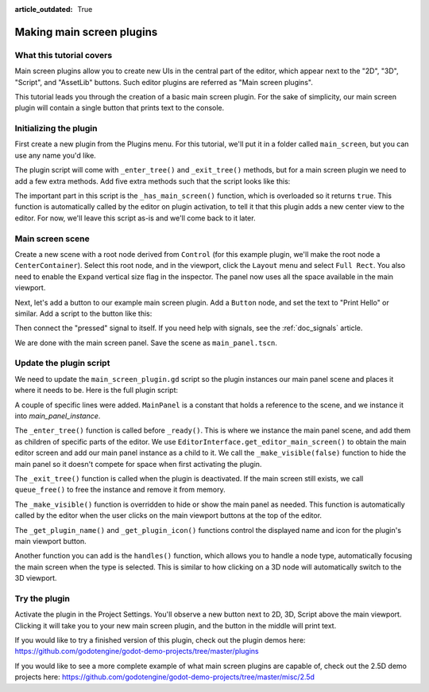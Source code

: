 :article_outdated: True

.. _doc_making_main_screen_plugins:

Making main screen plugins
==========================

What this tutorial covers
-------------------------

Main screen plugins allow you to create
new UIs in the central part of the editor, which appear next to the
"2D", "3D", "Script", and "AssetLib" buttons. Such editor plugins are
referred as "Main screen plugins".

This tutorial leads you through the creation of a basic main screen plugin.
For the sake of simplicity, our main screen plugin will contain a single
button that prints text to the console.

Initializing the plugin
-----------------------

First create a new plugin from the Plugins menu. For this tutorial, we'll put
it in a folder called ``main_screen``, but you can use any name you'd like.

The plugin script will come with ``_enter_tree()`` and ``_exit_tree()``
methods, but for a main screen plugin we need to add a few extra methods.
Add five extra methods such that the script looks like this:

.. tabs::
 .. code-tab:: gdscript GDScript

    @tool
    extends EditorPlugin


    func _enter_tree():
        pass


    func _exit_tree():
        pass


    func _has_main_screen():
        return true


    func _make_visible(visible):
        pass


    func _get_plugin_name():
        return "Main Screen Plugin"


    func _get_plugin_icon():
        return EditorInterface.get_editor_theme().get_icon("Node", "EditorIcons")

 .. code-tab:: csharp

    #if TOOLS
    using Godot;

    [Tool]
    public partial class MainScreenPlugin : EditorPlugin
    {
        public override void _EnterTree()
        {

        }

        public override void _ExitTree()
        {

        }

        public override bool _HasMainScreen()
        {
            return true;
        }

        public override void _MakeVisible(bool visible)
        {

        }

        public override string _GetPluginName()
        {
            return "Main Screen Plugin";
        }

        public override Texture2D _GetPluginIcon()
        {
            return EditorInterface.GetEditorTheme().GetIcon("Node", "EditorIcons");
        }
    }
    #endif

The important part in this script is the ``_has_main_screen()`` function,
which is overloaded so it returns ``true``. This function is automatically
called by the editor on plugin activation, to tell it that this plugin
adds a new center view to the editor. For now, we'll leave this script
as-is and we'll come back to it later.

Main screen scene
-----------------

Create a new scene with a root node derived from ``Control`` (for this
example plugin, we'll make the root node a ``CenterContainer``).
Select this root node, and in the viewport, click the ``Layout`` menu
and select ``Full Rect``. You also need to enable the ``Expand``
vertical size flag in the inspector.
The panel now uses all the space available in the main viewport.

Next, let's add a button to our example main screen plugin.
Add a ``Button`` node, and set the text to "Print Hello" or similar.
Add a script to the button like this:

.. tabs::
 .. code-tab:: gdscript GDScript

    @tool
    extends Button


    func _on_print_hello_pressed():
        print("Hello from the main screen plugin!")

 .. code-tab:: csharp

    using Godot;

    [Tool]
    public partial class PrintHello : Button
    {
        private void OnPrintHelloPressed()
        {
            GD.Print("Hello from the main screen plugin!");
        }
    }


Then connect the "pressed" signal to itself. If you need help with signals,
see the :ref:`doc_signals` article.

We are done with the main screen panel. Save the scene as ``main_panel.tscn``.

Update the plugin script
------------------------

We need to update the ``main_screen_plugin.gd`` script so the plugin
instances our main panel scene and places it where it needs to be.
Here is the full plugin script:

.. tabs::
 .. code-tab:: gdscript GDScript

    @tool
    extends EditorPlugin


    const MainPanel = preload("res://addons/main_screen/main_panel.tscn")

    var main_panel_instance


    func _enter_tree():
        main_panel_instance = MainPanel.instantiate()
        # Add the main panel to the editor's main viewport.
        EditorInterface.get_editor_main_screen().add_child(main_panel_instance)
        # Hide the main panel. Very much required.
        _make_visible(false)


    func _exit_tree():
        if main_panel_instance:
            main_panel_instance.queue_free()


    func _has_main_screen():
        return true


    func _make_visible(visible):
        if main_panel_instance:
            main_panel_instance.visible = visible


    func _get_plugin_name():
        return "Main Screen Plugin"


    func _get_plugin_icon():
        # Must return some kind of Texture for the icon.
        return EditorInterface.get_editor_theme().get_icon("Node", "EditorIcons")

 .. code-tab:: csharp

    #if TOOLS
    using Godot;

    [Tool]
    public partial class MainScreenPlugin : EditorPlugin
    {
        PackedScene MainPanel = ResourceLoader.Load<PackedScene>("res://addons/main_screen/main_panel.tscn");
        Control MainPanelInstance;

        public override void _EnterTree()
        {
            MainPanelInstance = (Control)MainPanel.Instantiate();
            // Add the main panel to the editor's main viewport.
            EditorInterface.GetEditorMainScreen().AddChild(MainPanelInstance);
            // Hide the main panel. Very much required.
            _MakeVisible(false);
        }

        public override void _ExitTree()
        {
            if (MainPanelInstance != null)
            {
                MainPanelInstance.QueueFree();
            }
        }

        public override bool _HasMainScreen()
        {
            return true;
        }

        public override void _MakeVisible(bool visible)
        {
            if (MainPanelInstance != null)
            {
                MainPanelInstance.Visible = visible;
            }
        }

        public override string _GetPluginName()
        {
            return "Main Screen Plugin";
        }

        public override Texture2D _GetPluginIcon()
        {
            // Must return some kind of Texture for the icon.
            return EditorInterface.Singleton.GetEditorTheme().GetIcon("Node", "EditorIcons");
        }
    }
    #endif

A couple of specific lines were added. ``MainPanel`` is a constant that holds
a reference to the scene, and we instance it into `main_panel_instance`.

The ``_enter_tree()`` function is called before ``_ready()``. This is where
we instance the main panel scene, and add them as children of specific parts
of the editor. We use ``EditorInterface.get_editor_main_screen()`` to
obtain the main editor screen and add our main panel instance as a child to it.
We call the ``_make_visible(false)`` function to hide the main panel so
it doesn't compete for space when first activating the plugin.

The ``_exit_tree()`` function is called when the plugin is deactivated.
If the main screen still exists, we call ``queue_free()`` to free the
instance and remove it from memory.

The ``_make_visible()`` function is overridden to hide or show the main
panel as needed. This function is automatically called by the editor when the
user clicks on the main viewport buttons at the top of the editor.

The ``_get_plugin_name()`` and ``_get_plugin_icon()`` functions control
the displayed name and icon for the plugin's main viewport button.

Another function you can add is the ``handles()`` function, which
allows you to handle a node type, automatically focusing the main
screen when the type is selected. This is similar to how clicking
on a 3D node will automatically switch to the 3D viewport.

Try the plugin
--------------

Activate the plugin in the Project Settings. You'll observe a new button next
to 2D, 3D, Script above the main viewport. Clicking it will take you to your
new main screen plugin, and the button in the middle will print text.

If you would like to try a finished version of this plugin,
check out the plugin demos here:
https://github.com/godotengine/godot-demo-projects/tree/master/plugins

If you would like to see a more complete example of what main screen plugins
are capable of, check out the 2.5D demo projects here:
https://github.com/godotengine/godot-demo-projects/tree/master/misc/2.5d
